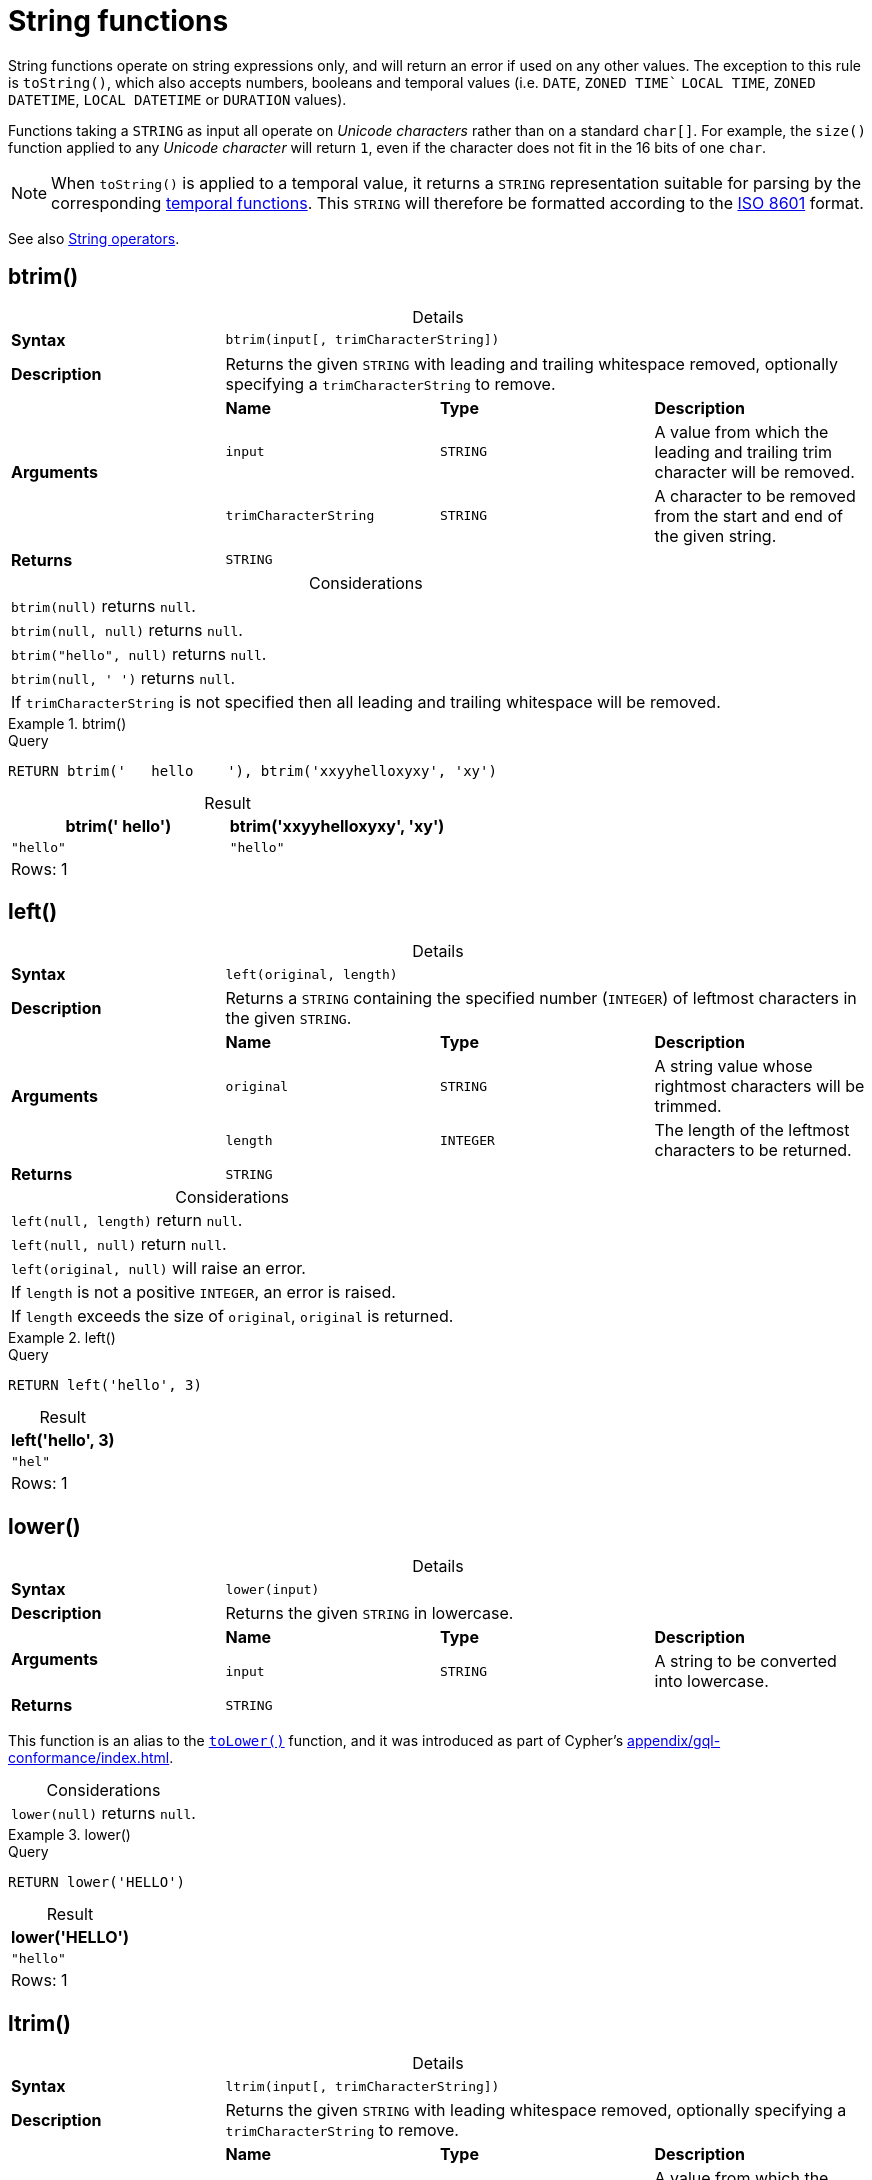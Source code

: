 :description: String functions all operate on string expressions only, and will return an error if used on any other values.
:table-caption!:

[[query-functions-string]]
= String functions

String functions operate on string expressions only, and will return an error if used on any other values.
The exception to this rule is `toString()`, which also accepts numbers, booleans and temporal values (i.e. `DATE`, `ZONED TIME`` `LOCAL TIME`, `ZONED DATETIME`, `LOCAL DATETIME`  or `DURATION` values).

Functions taking a `STRING` as input all operate on _Unicode characters_ rather than on a standard `char[]`.
For example, the `size()` function applied to any _Unicode character_ will return `1`, even if the character does not fit in the 16 bits of one `char`.

[NOTE]
====
When `toString()` is applied to a temporal value, it returns a `STRING` representation suitable for parsing by the corresponding xref::functions/temporal/index.adoc[temporal functions].
This `STRING` will therefore be formatted according to the https://en.wikipedia.org/wiki/ISO_8601[ISO 8601] format.
====

See also xref::syntax/operators.adoc#query-operators-string[String operators].


[[functions-btrim]]
== btrim()

.Details
|===
| *Syntax* 3+| `btrim(input[, trimCharacterString])`
| *Description* 3+| Returns the given `STRING` with leading and trailing whitespace removed, optionally specifying a `trimCharacterString` to remove.
.3+| *Arguments* | *Name* | *Type* | *Description*
| `input` | `STRING` | A value from which the leading and trailing trim character will be removed.
| `trimCharacterString` | `STRING` | A character to be removed from the start and end of the given string.
| *Returns* 3+| `STRING`
|===

.Considerations
|===

| `btrim(null)` returns `null`.
| `btrim(null, null)` returns `null`.
| `btrim("hello", null)` returns `null`.
| `btrim(null, ' ')` returns `null`.
| If `trimCharacterString` is not specified then all leading and trailing whitespace will be removed.

|===


.btrim()
======

.Query
// tag::functions_string_btrim[]
[source, cypher, indent=0]
----
RETURN btrim('   hello    '), btrim('xxyyhelloxyxy', 'xy')
----
// end::functions_string_btrim[]

.Result
[role="queryresult",options="header,footer",cols="2*<m"]
|===

| btrim('   hello') | btrim('xxyyhelloxyxy', 'xy')
| "hello"           | "hello"
2+d|Rows: 1

|===

======

[[functions-left]]
== left()

.Details
|===
| *Syntax* 3+| `left(original, length)`
| *Description* 3+| Returns a `STRING` containing the specified number (`INTEGER`) of leftmost characters in the given `STRING`.
.3+| *Arguments* | *Name* | *Type* | *Description*
| `original` | `STRING` | A string value whose rightmost characters will be trimmed.
| `length` | `INTEGER` | The length of the leftmost characters to be returned.
| *Returns* 3+| `STRING`
|===

.Considerations
|===

| `left(null, length)` return `null`.
| `left(null, null)` return `null`.
| `left(original, null)` will raise an error.
// Should be: If `length` is a negative integer, an error is raised.
| If `length` is not a positive `INTEGER`, an error is raised.
| If `length` exceeds the size of `original`, `original` is returned.

|===

.+left()+
======

.Query
// tag::functions_string_left[]
[source, cypher, indent=0]
----
RETURN left('hello', 3)
----
// end::functions_string_left[]

.Result
[role="queryresult",options="header,footer",cols="1*<m"]
|===

| left('hello', 3)
| "hel"
1+d|Rows: 1

|===

======


[[functions-lower]]
== lower()

.Details
|===
| *Syntax* 3+| `lower(input)`
| *Description* 3+| Returns the given `STRING` in lowercase.
.2+| *Arguments* | *Name* | *Type* | *Description*
| `input` | `STRING` | A string to be converted into lowercase.
| *Returns* 3+| `STRING`
|===

This function is an alias to the xref:functions/string.adoc#functions-tolower[`toLower()`] function, and it was introduced as part of Cypher's xref:appendix/gql-conformance/index.adoc[].

.Considerations
|===

| `lower(null)` returns `null`.

|===


.+lower()+
======

.Query
// tag::functions_string_lower[]
[source, cypher, indent=0]
----
RETURN lower('HELLO')
----
// end::functions_string_lower[]

.Result
[role="queryresult",options="header,footer",cols="1*<m"]
|===
| lower('HELLO')
| "hello"
1+d|Rows: 1
|===

======


[[functions-ltrim]]
== ltrim()

.Details
|===
| *Syntax* 3+| `ltrim(input[, trimCharacterString])`
| *Description* 3+| Returns the given `STRING` with leading whitespace removed, optionally specifying a `trimCharacterString` to remove.
.3+| *Arguments* | *Name* | *Type* | *Description*
| `input` | `STRING` | A value from which the leading trim character will be removed.
| `trimCharacterString` | `STRING` | A character to be removed from the start of the given string.
| *Returns* 3+| `STRING`
|===

.Considerations
|===

| `ltrim(null)` returns `null`.
| `ltrim(null, null)` returns `null`.
| `ltrim("hello", null)` returns `null`.
| `ltrim(null, ' ')` returns `null`.
| If `trimCharacterString` is not specified all leading whitespace will be removed.

|===


.+ltrim()+
======

.Query
// tag::functions_string_ltrim[]
[source, cypher, indent=0]
----
RETURN ltrim('   hello'), ltrim('xxyyhelloxyxy', 'xy')
----
// end::functions_string_ltrim[]

.Result
[role="queryresult",options="header,footer",cols="2*<m"]
|===

| ltrim('   hello') | ltrim('xxyyhelloxyxy', 'xy')
| "hello"           | "helloxyxy"
2+d|Rows: 1

|===

======



[[functions-normalize]]
== normalize()

.Details
|===
| *Syntax* 3+| `normalize(input[, normalForm])`
| *Description* 3+| Normalize a `STRING`, optionally specifying a normalization form.
.3+| *Arguments* | *Name* | *Type* | *Description*
| `input` | `STRING` | A value to be normalized.
| `normalForm` | `[NFC, NFD, NFKC, NFKD]` | A keyword specifying any of the normal forms; NFC, NFD, NFKC or NFKD.
| *Returns* 3+| `STRING`
|===

[NOTE]
====
Unicode normalization is a process that transforms different representations of the same string into a standardized form.
For more information, see the documentation for link:https://unicode.org/reports/tr15/#Norm_Forms[Unicode normalization forms].
====

The `normalize()` function is useful for converting `STRING` values into comparable forms.
When comparing two `STRING` values, it is their Unicode codepoints that are compared.
In Unicode, a codepoint for a character that looks the same may be represented by two, or more, different codepoints.
For example, the character `<` can be represented as `\uFE64` (﹤) or `\u003C` (<).
To the human eye, the characters may appear identical.
However,  if compared, Cypher will return false as `\uFE64` does not equal `\u003C`.
Using the `normalize()` function, it is possible to
normalize the codepoint `\uFE64` to `\u003C`, creating a single codepoint representation, allowing them to be successfully compared.

.Considerations
|===

| `normalize(null)` returns `null`.

|===


.+normalize()+
======

.Query
// tag::functions_string_normalize[]
[source, cypher, indent=0]
----
RETURN normalize('\u212B') = '\u00C5' AS result
----
// end::functions_string_normalize[]

.Result
[role="queryresult",options="header,footer",cols="1*<m"]
|===

| result
| true
1+d|Rows: 1

|===

======

To check if a `STRING` is normalized, use the xref:syntax/operators.adoc#match-string-is-normalized[`IS NORMALIZED`] operator.

[[functions-normalize-with-normal-form]]
=== normalize() with specified normal form

There are two main types of normalization forms:

*  *Canonical equivalence*: The `NFC` (default) and `NFD` are forms of canonical equivalence.
This means that codepoints that represent the same abstract character will
be normalized to the same codepoint (and have the same appearance and behavior).
The `NFC` form will always give the *composed* canonical form (in which the combined codes are replaced with a single representation, if possible).
The`NFD` form gives the *decomposed* form (the opposite of the composed form, which converts the combined codepoints into a split form if possible).

* *Compatability normalization*: `NFKC` and `NFKD` are forms of compatibility normalization.
All canonically equivalent sequences are compatible, but not all compatible sequences are canonical.
This means that a character normalized in `NFC` or `NFD` should also be normalized in `NFKC` and `NFKD`.
Other characters with only slight differences in appearance should be compatibly equivalent.

For example, the Greek Upsilon with Acute and Hook Symbol `ϓ` can be represented by the Unicode codepoint: `\u03D3`.

* Normalized in `NFC`: `\u03D3` Greek Upsilon with Acute and Hook Symbol (ϓ)
* Normalized in `NFD`: `\u03D2\u0301` Greek Upsilon with Hook Symbol + Combining Acute Accent (ϓ)
* Normalized in `NFKC`: `\u038E` Greek Capital Letter Upsilon with Tonos (Ύ)
* Normalized in `NFKD`: `\u03A5\u0301` Greek Capital Letter Upsilon + Combining Acute Accent (Ύ)

In the compatibility normalization forms (`NFKC` and `NFKD`) the character is visibly different as it no longer contains the hook symbol.

.+normalize()+ with specified normalization form
======

.Query
[source, cypher, indent=0]
----
RETURN normalize('\uFE64', NFKC) = '\u003C' AS result
----

.Result
[role="queryresult",options="header,footer",cols="1*<m"]
|===

| result
| true
1+d|Rows: 1

|===

======


[[functions-replace]]
== replace()

.Details
|===
| *Syntax* 3+| `replace(original, search, replace)`
| *Description* 3+| Returns a `STRING` in which all occurrences of a specified search `STRING` in the given `STRING` have been replaced by another (specified) replacement `STRING`.
.4+| *Arguments* | *Name* | *Type* | *Description*
| `original` | `STRING` | The string to be modified.
| `search` | `STRING` | The value to replace in the original string.
| `replace` | `STRING` | The value to be inserted in the original string.
| *Returns* 3+| `STRING`
|===

.Considerations
|===

| If any argument is `null`, `null` will be returned.
| If `search` is not found in `original`, `original` will be returned.

|===


.+replace()+
======

.Query
// tag::functions_string_replace[]
[source, cypher, indent=0]
----
RETURN replace("hello", "l", "w")
----
// end::functions_string_replace[]

.Result
[role="queryresult",options="header,footer",cols="1*<m"]
|===

| replace("hello", "l", "w")
| "hewwo"
1+d|Rows: 1

|===

======


[[functions-reverse]]
== reverse()

.Details
|===
| *Syntax* 3+| `reverse(input)`
| *Description* 3+| Returns a `STRING` or `LIST<ANY>` in which the order of all characters or elements in the given `STRING` or `LIST<ANY>` have been reversed.
.2+| *Arguments* | *Name* | *Type* | *Description*
| `input` | `STRING \| LIST<ANY>` | The string or list to be reversed.
| *Returns* 3+| `STRING \| LIST<ANY>`
|===

.Considerations
|===

| `reverse(null)` returns `null`.
| See also xref:functions/list.adoc#functions-reverse[List functions -> reverse].

|===


.+reverse+
======

.Query
// tag::functions_string_reverse[]
[source, cypher, indent=0]
----
RETURN reverse('palindrome')
----
// end::functions_string_reverse[]

.Result
[role="queryresult",options="header,footer",cols="1*<m"]
|===

| reverse('palindrome')
| "emordnilap"

1+d|Rows: 1

|===

======


[[functions-right]]
== right()

.Details
|===
| *Syntax* 3+| `right(original, length)`
| *Description* 3+| Returns a `STRING` containing the specified number of rightmost characters in the given `STRING`.
.3+| *Arguments* | *Name* | *Type* | *Description*
| `original` | `STRING` | A string value whose leftmost characters will be trimmed.
| `length` | `INTEGER` | The length of the rightmost characters to be returned.
| *Returns* 3+| `STRING`
|===

.Considerations
|===

| `right(null, length)` return `null`.
| `right(null, null)` return `null`.
| `right(original, null)` will raise an error.
// Should be: If `length` is a negative integer, an error is raised.
| If `length` is not a positive `INTEGER`, an error is raised.
| If `length` exceeds the size of `original`, `original` is returned.

|===


.+right()+
======

.Query
// tag::functions_string_right[]
[source, cypher, indent=0]
----
RETURN right('hello', 3)
----
// end::functions_string_right[]

.Result
[role="queryresult",options="header,footer",cols="1*<m"]
|===

| right('hello', 3)
| "llo"
1+d|Rows: 1

|===

======


[[functions-rtrim]]
== rtrim()

.Details
|===
| *Syntax* 3+| `rtrim(input[, trimCharacterString])`
| *Description* 3+| Returns the given `STRING` with trailing whitespace characters to remove, optionally specifying a `trimCharacterString` of characters to remove.
.3+| *Arguments* | *Name* | *Type* | *Description*
| `input` | `STRING` | A value from which the leading and trailing trim character will be removed.
| `trimCharacterString` | `STRING` | A character to be removed from the start and end of the given string.
| *Returns* 3+| `STRING`
|===

.Considerations
|===


| `rtrim(null)` returns `null`.
| `rtrim(null, null)` returns `null`.
| `rtrim("hello", null)` returns `null`.
| `rtrim(null, ' ')` returns `null`.
| If `trimCharacterString` is not specified all leading whitespace will be removed.

|===


.+rtrim()+
======

.Query
// tag::functions_string_rtrim[]
[source, cypher, indent=0]
----
RETURN rtrim('hello   '), rtrim('xxyyhelloxyxy', 'xy')
----
// end::functions_string_rtrim[]

.Result
[role="queryresult",options="header,footer",cols="2*<m"]
|===

| rtrim('hello   ')  | rtrim('xxyyhelloxyxy', 'xy')
| "hello"            | "xxyyhello"
2+d|Rows: 1

|===

======


[[functions-split]]
== split()

.Details
|===
| *Syntax* 3+| `split(original, splitDelimiters)`
| *Description* 3+| Returns a `LIST<STRING>` resulting from the splitting of the given `STRING` around matches of the given delimiter(s).
.3+| *Arguments* | *Name* | *Type* | *Description*
| `original` | `STRING` | The string to be split.
| `splitDelimiters` | `STRING \| LIST<STRING>` | The string with which to split the original string.
| *Returns* 3+| `LIST<STRING>`
|===

.Considerations
|===

| `split(null, splitDelimiter)` return `null`.
| `split(original, null)` return `null`

|===


.+split()+
======

.Query
// tag::functions_string_split[]
[source, cypher, indent=0]
----
RETURN split('one,two', ',')
----
// end::functions_string_split[]

.Result
[role="queryresult",options="header,footer",cols="1*<m"]
|===

| split('one,two', ',')
| ["one","two"]
1+d|Rows: 1

|===

======


[[functions-substring]]
== substring()

.Details
|===
| *Syntax* 3+| `substring(original, start, length)`
| *Description* 3+| Returns a substring of a given `length` from the given `STRING`, beginning with a 0-based index start.
.4+| *Arguments* | *Name* | *Type* | *Description*
| `original` | `STRING` | The string to be shortened.
| `start` | `INTEGER` | The start position of the new string.
| `length` | `INTEGER` | The length of the new string.
| *Returns* 3+| `STRING`
|===

.Considerations
|===

| `start` uses a zero-based index.
| If `length` is omitted, the function returns the substring starting at the position given by `start` and extending to the end of `original`.
| If `original` is `null`, `null` is returned.
| If either `start` or `length` is `null` or a negative integer, an error is raised.
| If `start` is `0`, the substring will start at the beginning of `original`.
| If `length` is `0`, the empty `STRING` will be returned.

|===


.+substring()+
======

.Query
// tag::functions_string_substring[]
[source, cypher, indent=0]
----
RETURN substring('hello', 1, 3), substring('hello', 2)
----
// end::functions_string_substring[]

.Result
[role="queryresult",options="header,footer",cols="2*<m"]
|===

| substring('hello', 1, 3) | substring('hello', 2)
| "ell" | "llo"
2+d|Rows: 1

|===

======


[[functions-tolower]]
== toLower()

.Details
|===
| *Syntax* 3+| `toLower(input)`
| *Description* 3+| Returns the given `STRING` in lowercase.
.2+| *Arguments* | *Name* | *Type* | *Description*
| `input` | `STRING` | A string to be converted into lowercase.
| *Returns* 3+| `STRING`
|===

.Considerations
|===

| `toLower(null)` returns `null`.

|===


.+toLower()+
======

.Query
// tag::functions_string_to_lower[]
[source, cypher, indent=0]
----
RETURN toLower('HELLO')
----
// end::functions_string_to_lower[]

.Result
[role="queryresult",options="header,footer",cols="1*<m"]
|===
| toLower('HELLO')
| "hello"
1+d|Rows: 1
|===

======


[[functions-tostring]]
== toString()

.Details
|===
| *Syntax* 3+| `toString(input)`
| *Description* 3+| Converts an `INTEGER`, `FLOAT`, `BOOLEAN`, `POINT` or temporal type (i.e. `DATE`, `ZONED TIME`, `LOCAL TIME`, `ZONED DATETIME`, `LOCAL DATETIME` or `DURATION`) value to a `STRING`.
.2+| *Arguments* | *Name* | *Type* | *Description*
| `input` | `ANY` | A value to be converted into a string.
| *Returns* 3+| `STRING`
|===

.Considerations
|===

| `toString(null)` returns `null`.
| If `input` is a `STRING`, it will be returned unchanged.
| This function will return an error if provided with an expression that is not an `INTEGER`, `FLOAT`, `BOOLEAN`, `STRING`, `POINT`, `DURATION`, `DATE`, `ZONED TIME`, `LOCAL TIME`, `LOCAL DATETIME` or `ZONED DATETIME` value.

|===


.+toString()+
======

.Query
// tag::functions_string_to_string[]
[source, cypher, indent=0]
----
RETURN
  toString(11.5),
  toString('already a string'),
  toString(true),
  toString(date({year: 1984, month: 10, day: 11})) AS dateString,
  toString(datetime({year: 1984, month: 10, day: 11, hour: 12, minute: 31, second: 14, millisecond: 341, timezone: 'Europe/Stockholm'})) AS datetimeString,
  toString(duration({minutes: 12, seconds: -60})) AS durationString
----
// end::functions_string_to_string[]

.Result
[role="queryresult",options="header,footer",cols="6*<m"]
|===

| toString(11.5) | toString('already a string') | toString(true) | dateString | datetimeString | durationString
| "11.5" | "already a string" | "true" | "1984-10-11" | "1984-10-11T12:31:14.341+01:00[Europe/Stockholm]" | "PT11M"
6+d|Rows: 1

|===

======


[[functions-tostringornull]]
== toStringOrNull()

.Details
|===
| *Syntax* 3+| `toStringOrNull(input)`
| *Description* 3+| Converts an `INTEGER`, `FLOAT`, `BOOLEAN`, `POINT` or temporal type (i.e. `DATE`, `ZONED TIME`, `LOCAL TIME`, `ZONED DATETIME`, `LOCAL DATETIME` or `DURATION`) value to a `STRING`, or null if the value cannot be converted.
.2+| *Arguments* | *Name* | *Type* | *Description*
| `input` | `ANY` | A value to be converted into a string or null.
| *Returns* 3+| `STRING`
|===

.Considerations
|===
| `toStringOrNull(null)` returns `null`.
| If the `input` is not an `INTEGER`, `FLOAT`, `BOOLEAN`, `STRING`, `POINT`, `DURATION`, `DATE`, `ZONED TIME`, `LOCAL TIME`, `LOCAL DATETIME` or `ZONED DATETIME` value, `null` will be returned.
|===


.+toStringOrNull()+
======

.Query
// tag::functions_string_to_string_or_null[]
[source, cypher, indent=0]
----
RETURN toStringOrNull(11.5),
toStringOrNull('already a string'),
toStringOrNull(true),
toStringOrNull(date({year: 1984, month: 10, day: 11})) AS dateString,
toStringOrNull(datetime({year: 1984, month: 10, day: 11, hour: 12, minute: 31, second: 14, millisecond: 341, timezone: 'Europe/Stockholm'})) AS datetimeString,
toStringOrNull(duration({minutes: 12, seconds: -60})) AS durationString,
toStringOrNull(['A', 'B', 'C']) AS list
----
// end::functions_string_to_string_or_null[]

.Result
[role="queryresult",options="header,footer",cols="7*<m"]
|===

| toStringOrNull(11.5) | toStringOrNull('already a string') | toStringOrNull(true) | dateString | datetimeString | durationString | list
| "11.5" | "already a string" | "true" | "1984-10-11" | "1984-10-11T12:31:14.341+01:00[Europe/Stockholm]" | "PT11M" | <null>
7+d|Rows: 1

|===

======


[[functions-toupper]]
== toUpper()

.Details
|===
| *Syntax* 3+| `toUpper(input)`
| *Description* 3+| Returns the given `STRING` in uppercase.
.2+| *Arguments* | *Name* | *Type* | *Description*
| `input` | `STRING` | A string to be converted into uppercase.
| *Returns* 3+| `STRING`
|===

.Considerations
|===

| `toUpper(null)` returns `null`.

|===


.+toUpper()+
======

.Query
// tag::functions_string_to_upper[]
[source, cypher, indent=0]
----
RETURN toUpper('hello')
----
// end::functions_string_to_upper[]

.Result
[role="queryresult",options="header,footer",cols="1*<m"]
|===

| toUpper('hello')
| "HELLO"
1+d|Rows: 1

|===

======


[[functions-trim]]
== trim()

.Details
|===
| *Syntax* 3+| `trim(trimSpecification, trimCharacterString, input)`
| *Description* 3+| Returns the given `STRING` with leading and/or trailing `trimCharacterString` removed.
.4+| *Arguments* | *Name* | *Type* | *Description*
| `trimSpecification` | `[LEADING, TRAILING, BOTH]` | The parts of the string to trim; LEADING, TRAILING, BOTH
| `trimCharacterString` | `STRING` | The characters to be removed from the start and/or end of the given string.
| `input` | `STRING` | A value from which all leading and/or trailing trim characters will be removed.
| *Returns* 3+| `STRING`
|===

.Considerations
|===

| `trim(null)` returns `null`.
| `trim(null FROM "hello")` returns `null`.
| `trim(" " FROM null)` returns `null`.
| `trim(BOTH null FROM null)` returns `null`.
| If `trimSpecification` and a `trimCharacterString` are not specified all leading and/or trailing whitespace will be removed.

|===


.+trim()+
======

.Query
// tag::functions_string_trim[]
[source, cypher, indent=0]
----
RETURN trim('   hello   '), trim(BOTH 'x' FROM 'xxxhelloxxx')
----
// end::functions_string_trim[]

.Result
[role="queryresult",options="header,footer",cols="2*<m"]
|===

| trim('   hello   ') | trim(BOTH 'x' FROM 'xxxhelloxxx')
| "hello"             | "hello"
2+d|Rows: 1

|===

======


[[functions-upper]]
== upper()

.Details
|===
| *Syntax* 3+| `upper(input)`
| *Description* 3+| Returns the given `STRING` in uppercase.
.2+| *Arguments* | *Name* | *Type* | *Description*
| `input` | `STRING` | A string to be converted into uppercase.
| *Returns* 3+| `STRING`
|===

This function is an alias to the xref:functions/string.adoc#functions-toupper[`toUpper()`] function, and it was introduced as part of Cypher's xref:appendix/gql-conformance/index.adoc[].


.Considerations
|===

| `upper(null)` returns `null`.

|===


.+upper()+
======

.Query
// tag::functions_string_upper[]
[source, cypher, indent=0]
----
RETURN upper('hello')
----
// end::functions_string_upper[]

.Result
[role="queryresult",options="header,footer",cols="1*<m"]
|===

| upper('hello')
| "HELLO"
1+d|Rows: 1

|===

======

